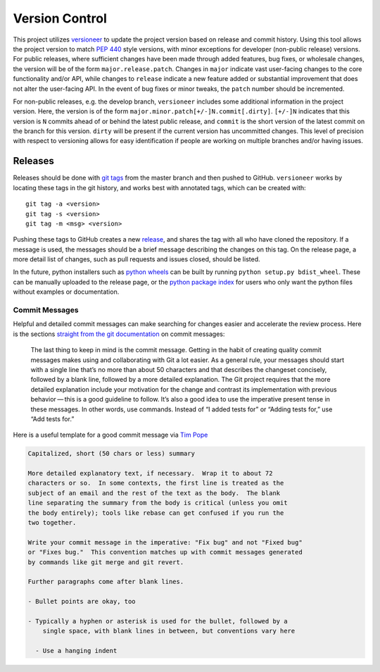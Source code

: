 .. _git:

===============
Version Control
===============

This project utilizes `versioneer <https://github.com/warner/python-versioneer>`_
to update the project version based on release and commit history.
Using this tool allows the project version to match :pep:`440` style versions, with
minor exceptions for developer (non-public release) versions.
For public releases, where sufficient changes have been made through added features,
bug fixes, or wholesale changes, the version will be of the form ``major.release.patch``.
Changes in ``major`` indicate vast user-facing changes to
the core functionality and/or API, while changes to ``release`` indicate a 
new feature added or substantial improvement that does not alter the user-facing API.
In the event of bug fixes or minor tweaks, the ``patch`` number should be incremented.

For non-public releases, e.g. the develop branch, ``versioneer`` includes some additional
information in the project version. Here, the version is of the form
``major.minor.patch[+/-]N.commit[.dirty]``.
``[+/-]N`` indicates that this version is ``N`` commits ahead of or behind the latest
public release, and ``commit`` is the short version of the latest commit on the branch for this 
version. ``dirty`` will be present if the current version has uncommitted changes.
This level of precision with respect to versioning allows for easy identification if
people are working on multiple branches and/or having issues.

Releases
========

Releases should be done with `git tags <https://git-scm.com/docs/git-tag>`_ from the master branch 
and then pushed to GitHub. 
``versioneer`` works by locating these tags in the git history, and works best with annotated tags,
which can be created with::

    git tag -a <version>
    git tag -s <version>
    git tag -m <msg> <version>

Pushing these tags to GitHub creates a new 
`release <https://github.com/CORE-GATECH-GROUP/serpent-tools/releases>`_, and
shares the tag with all who have cloned the repository.
If a message is used, the messages should be a brief message describing the changes on this tag.
On the release page, a more detail list of changes, such as pull requests and issues closed, 
should be listed.

In the future, python installers such as 
`python wheels <https://pythonwheels.com/>`_ can be built by running ``python setup.py bdist_wheel``.
These can be manually uploaded to the release page, or the 
`python package index <https://pypi.python.org/pypi>`_ for users who only want the python
files without examples or documentation.


.. _dev-commitMessages:

Commit Messages
---------------

Helpful and detailed commit messages can make searching for changes easier and 
accelerate the review process.
Here is the sections `straight from the git documentation <https://git-scm.com/book/en/v2/Distributed-Git-Contributing-to-a-Project>`_ on commit messages:

.. highlights::

    The last thing to keep in mind is the commit message. 
    Getting in the habit of creating quality commit messages makes using 
    and collaborating with Git a lot easier. As a general rule, your
    messages should start with a single line that’s no more than about 
    50 characters and that describes the changeset concisely, followed 
    by a blank line, followed by a more detailed explanation.
    The Git project requires that the more detailed explanation include 
    your motivation for the change and contrast its implementation with 
    previous behavior — this is a good guideline to follow.
    It’s also a good idea to use the imperative present tense in these 
    messages. In other words, use commands.
    Instead of “I added tests for” or “Adding tests for,” use “Add tests for.” 

Here is a useful template for a good commit message via 
`Tim Pope <https://tbaggery.com/2008/04/19/a-note-about-git-commit-messages.html>`_

.. code-block:: none

    Capitalized, short (50 chars or less) summary

    More detailed explanatory text, if necessary.  Wrap it to about 72
    characters or so.  In some contexts, the first line is treated as the
    subject of an email and the rest of the text as the body.  The blank
    line separating the summary from the body is critical (unless you omit
    the body entirely); tools like rebase can get confused if you run the
    two together.

    Write your commit message in the imperative: "Fix bug" and not "Fixed bug"
    or "Fixes bug."  This convention matches up with commit messages generated
    by commands like git merge and git revert.

    Further paragraphs come after blank lines.

    - Bullet points are okay, too

    - Typically a hyphen or asterisk is used for the bullet, followed by a
        single space, with blank lines in between, but conventions vary here

      - Use a hanging indent
